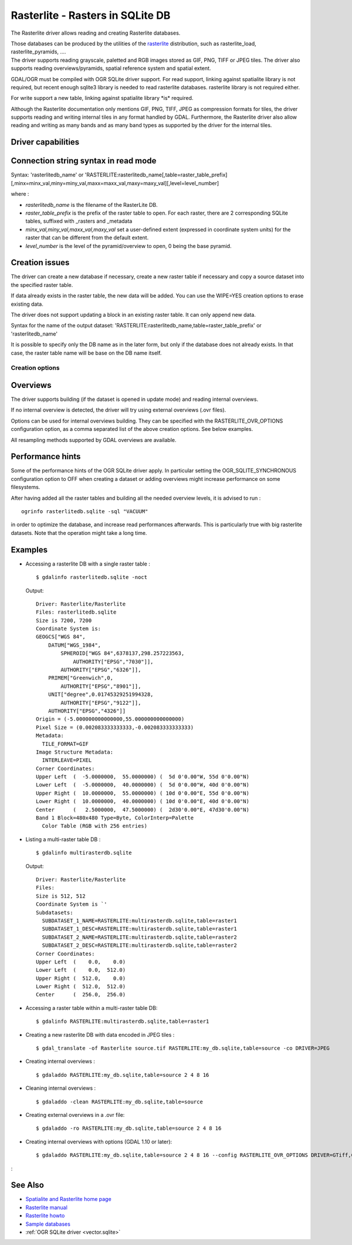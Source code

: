.. _raster.rasterlite:

================================================================================
Rasterlite - Rasters in SQLite DB
================================================================================

.. shortname:: Rasterlite

.. build_dependencies:: libsqlite3

The Rasterlite driver allows reading and
creating Rasterlite databases.

| Those databases can be produced by the utilities of the
  `rasterlite <http://www.gaia-gis.it/spatialite>`__ distribution, such
  as rasterlite_load, rasterlite_pyramids, ....
| The driver supports reading grayscale, paletted and RGB images stored
  as GIF, PNG, TIFF or JPEG tiles. The driver also supports reading
  overviews/pyramids, spatial reference system and spatial extent.

GDAL/OGR must be compiled with OGR SQLite driver support. For read
support, linking against spatialite library is not required, but recent
enough sqlite3 library is needed to read rasterlite databases.
rasterlite library is not required either.

For write support a new table, linking against spatialite library \*is\*
required.

Although the Rasterlite documentation only mentions GIF, PNG, TIFF, JPEG
as compression formats for tiles, the
driver supports reading and writing internal tiles in any format handled
by GDAL. Furthermore, the Rasterlite driver also allow reading and
writing as many bands and as many band types as supported by the driver
for the internal tiles.

Driver capabilities
-------------------

.. supports_createcopy::

.. supports_georeferencing::

.. supports_virtualio::

Connection string syntax in read mode
-------------------------------------

Syntax: 'rasterlitedb_name' or
'RASTERLITE:rasterlitedb_name[,table=raster_table_prefix][,minx=minx_val,miny=miny_val,maxx=maxx_val,maxy=maxy_val][,level=level_number]

where :

-  *rasterlitedb_name* is the filename of the RasterLite DB.
-  *raster_table_prefix* is the prefix of the raster table to open. For
   each raster, there are 2 corresponding SQLite tables, suffixed with
   \_rasters and \_metadata
-  *minx_val,miny_val,maxx_val,maxy_val* set a user-defined extent
   (expressed in coordinate system units) for the raster that can be
   different from the default extent.
-  *level_number* is the level of the pyramid/overview to open, 0 being
   the base pyramid.

Creation issues
---------------

The driver can create a new database if necessary, create a new raster
table if necessary and copy a source dataset into the specified raster
table.

If data already exists in the raster table, the new data will be added.
You can use the WIPE=YES creation options to erase existing data.

The driver does not support updating a block in an existing raster
table. It can only append new data.

Syntax for the name of the output dataset:
'RASTERLITE:rasterlitedb_name,table=raster_table_prefix' or
'rasterlitedb_name'

It is possible to specify only the DB name as in the later form, but
only if the database does not already exists. In that case, the raster
table name will be base on the DB name itself.

Creation options
~~~~~~~~~~~~~~~~

.. co:: WIPE

   Set to YES to erase all preexisting data
   in the specified table

.. co:: TILED

   Set to NO if the source dataset must be
   written as a single tile in the raster table

.. co:: BLOCKXSIZE
   :choices: <int>
   :default: 256

   Sets tile width.

.. co:: BLOCKYSIZE
   :choices: <int>
   :default: 256

   Sets tile height.

.. co:: DRIVER
   :default: GTiff

   name of the GDAL
   driver to use for storing tiles.

.. co:: COMPRESS

   (GTiff driver) name of the
   compression method

.. co:: PHOTOMETRIC
   :choices: RGB, YCbCr, ...

   (GTiff driver) photometric interpretation

.. co:: QUALITY
   :choices: [1-100]
   :default: 75

   (JPEG-compressed GTiff, JPEG and WEBP drivers)
   JPEG/WEBP quality.

Overviews
---------

The driver supports building (if the dataset is opened in update mode)
and reading internal overviews.

If no internal overview is detected, the driver will try using external
overviews (.ovr files).

Options can be used for internal overviews
building. They can be specified with the RASTERLITE_OVR_OPTIONS
configuration option, as a comma separated list of the above creation
options. See below examples.

All resampling methods supported by GDAL
overviews are available.

Performance hints
-----------------

Some of the performance hints of the OGR SQLite driver apply. In
particular setting the OGR_SQLITE_SYNCHRONOUS configuration option to
OFF when creating a dataset or adding overviews might increase
performance on some filesystems.

After having added all the raster tables and building all the needed
overview levels, it is advised to run :

::

   ogrinfo rasterlitedb.sqlite -sql "VACUUM"

in order to optimize the database, and increase read performances
afterwards. This is particularly true with big rasterlite datasets. Note
that the operation might take a long time.

Examples
--------

-  Accessing a rasterlite DB with a single raster table :

   ::

      $ gdalinfo rasterlitedb.sqlite -noct

   Output:

   ::

      Driver: Rasterlite/Rasterlite
      Files: rasterlitedb.sqlite
      Size is 7200, 7200
      Coordinate System is:
      GEOGCS["WGS 84",
          DATUM["WGS_1984",
              SPHEROID["WGS 84",6378137,298.257223563,
                  AUTHORITY["EPSG","7030"]],
              AUTHORITY["EPSG","6326"]],
          PRIMEM["Greenwich",0,
              AUTHORITY["EPSG","8901"]],
          UNIT["degree",0.01745329251994328,
              AUTHORITY["EPSG","9122"]],
          AUTHORITY["EPSG","4326"]]
      Origin = (-5.000000000000000,55.000000000000000)
      Pixel Size = (0.002083333333333,-0.002083333333333)
      Metadata:
        TILE_FORMAT=GIF
      Image Structure Metadata:
        INTERLEAVE=PIXEL
      Corner Coordinates:
      Upper Left  (  -5.0000000,  55.0000000) (  5d 0'0.00"W, 55d 0'0.00"N)
      Lower Left  (  -5.0000000,  40.0000000) (  5d 0'0.00"W, 40d 0'0.00"N)
      Upper Right (  10.0000000,  55.0000000) ( 10d 0'0.00"E, 55d 0'0.00"N)
      Lower Right (  10.0000000,  40.0000000) ( 10d 0'0.00"E, 40d 0'0.00"N)
      Center      (   2.5000000,  47.5000000) (  2d30'0.00"E, 47d30'0.00"N)
      Band 1 Block=480x480 Type=Byte, ColorInterp=Palette
        Color Table (RGB with 256 entries)

-  Listing a multi-raster table DB :

   ::

      $ gdalinfo multirasterdb.sqlite

   Output:

   ::

      Driver: Rasterlite/Rasterlite
      Files:
      Size is 512, 512
      Coordinate System is `'
      Subdatasets:
        SUBDATASET_1_NAME=RASTERLITE:multirasterdb.sqlite,table=raster1
        SUBDATASET_1_DESC=RASTERLITE:multirasterdb.sqlite,table=raster1
        SUBDATASET_2_NAME=RASTERLITE:multirasterdb.sqlite,table=raster2
        SUBDATASET_2_DESC=RASTERLITE:multirasterdb.sqlite,table=raster2
      Corner Coordinates:
      Upper Left  (    0.0,    0.0)
      Lower Left  (    0.0,  512.0)
      Upper Right (  512.0,    0.0)
      Lower Right (  512.0,  512.0)
      Center      (  256.0,  256.0)

-  Accessing a raster table within a multi-raster table DB:

   ::

      $ gdalinfo RASTERLITE:multirasterdb.sqlite,table=raster1

-  Creating a new rasterlite DB with data encoded in JPEG tiles :

   ::

      $ gdal_translate -of Rasterlite source.tif RASTERLITE:my_db.sqlite,table=source -co DRIVER=JPEG

-  Creating internal overviews :

   ::

      $ gdaladdo RASTERLITE:my_db.sqlite,table=source 2 4 8 16

-  Cleaning internal overviews :

   ::

      $ gdaladdo -clean RASTERLITE:my_db.sqlite,table=source

-  Creating external overviews in a .ovr file:

   ::

      $ gdaladdo -ro RASTERLITE:my_db.sqlite,table=source 2 4 8 16

-  Creating internal overviews with options (GDAL 1.10 or later):

   ::

      $ gdaladdo RASTERLITE:my_db.sqlite,table=source 2 4 8 16 --config RASTERLITE_OVR_OPTIONS DRIVER=GTiff,COMPRESS=JPEG,PHOTOMETRIC=YCbCr

:

See Also
--------

-  `Spatialite and Rasterlite home
   page <https://www.gaia-gis.it/fossil/libspatialite/index>`__
-  `Rasterlite
   manual <http://www.gaia-gis.it/gaia-sins/rasterlite-docs/rasterlite-man.pdf>`__
-  `Rasterlite
   howto <http://www.gaia-gis.it/gaia-sins/rasterlite-docs/rasterlite-how-to.pdf>`__
-  `Sample
   databases <http://www.gaia-gis.it/spatialite-2.3.1/resources.html>`__
-  :ref:`OGR SQLite driver <vector.sqlite>`
